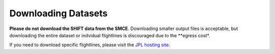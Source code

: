 ====================
Downloading Datasets
====================

**Please do not download the SHIFT data from the SMCE**. 
Downloading smaller output files is acceptable, but downloading the entire dataset or indvidual flightlines is discouraged due to the **egress cost*.

If you need to download specific flightlines, please visit the `JPL hosting site <https://popo.jpl.nasa.gov/pub/SHIFT/v2/>`_.
